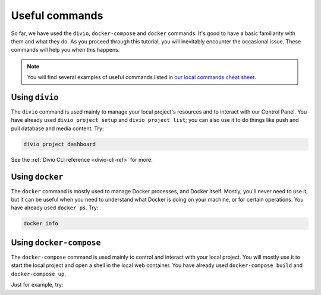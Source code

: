 Useful commands
----------------------------------------

So far, we have used the ``divio``, ``docker-compose`` and ``docker`` commands. It's good to have a basic familiarity
with them and what they do. As you proceed through this tutorial, you will inevitably encounter the occasional issue.
These commands will help you when this happens.

..  note::

    You will find several examples of useful commands listed in `our local commands cheat sheet
    <https://docs.divio.com/en/latest/reference/local-commands-cheatsheet.html>`_.


Using ``divio``
^^^^^^^^^^^^^^^

The ``divio`` command is used mainly to manage your local project's resources and to interact with our Control Panel.
You have already used ``divio project setup`` and ``divio project list``; you can also use it to do things like push
and pull database and media content. Try:

..  code-block:: bash

    divio project dashboard

See the :ref:`Divio CLI reference <divio-cli-ref>` for more.


Using ``docker``
^^^^^^^^^^^^^^^^

The ``docker`` command is mostly used to manage Docker processes, and Docker itself. Mostly, you'll never need to use
it, but it can be useful when you need to understand what Docker is doing on your machine, or for certain operations.
You have already used ``docker ps``. Try:

..  code-block:: bash

    docker info


Using ``docker-compose``
^^^^^^^^^^^^^^^^^^^^^^^^

The ``docker-compose`` command is used mainly to control and interact with your local project. You will mostly use it
to start the local project and open a shell in the local web container. You have already used ``docker-compose build``
and ``docker-compose up``.

Just for example, try:
